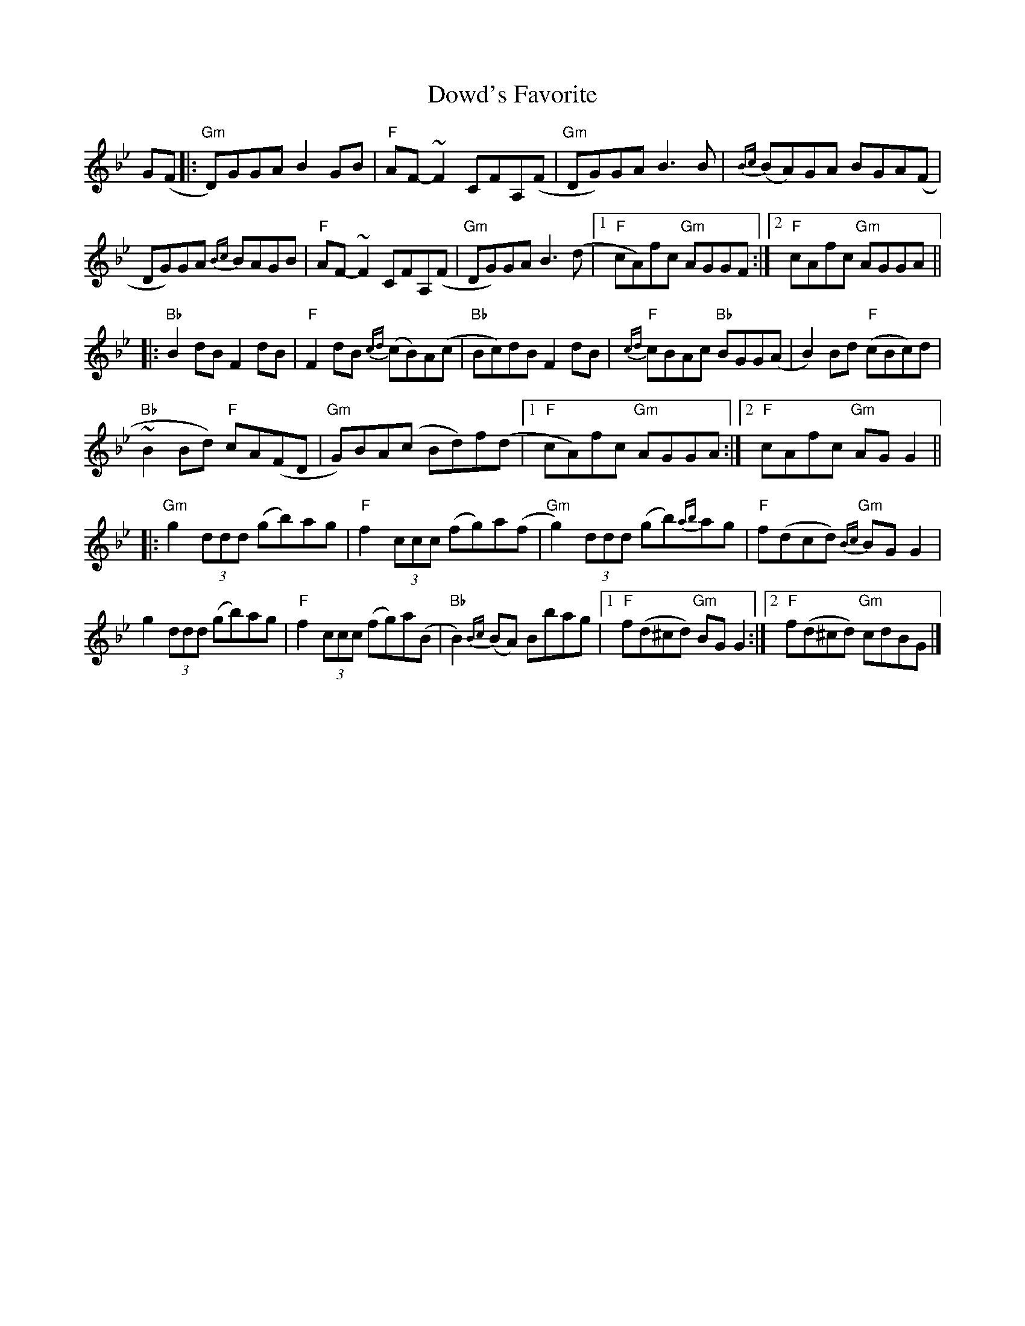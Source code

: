 X:1
T:Dowd's Favorite
R:Reel
K:Gm
%%printtempo 0
Q:160
G(F|:\
"Gm"D)GGA B2GB| "F"AF-~F2 CFA,(F|"Gm" DG)GAB3B| {Bc}(BA)GA BGA(F|
DG)GA {Bc}BAGB| "F"AF-~F2 CFA,(F|"Gm" DG)GAB3(d|1 "F"cA)fc "Gm"AGGF :|2 "F"cAfc "Gm"AGGA||
|:"Bb"B2 dBF2 dB| "F"F2 dB {cd}(cB)A(c| "Bb"Bc)dB F2dB| "F"{cd}cBAc "Bb"BGG(A| B2) Bd "F"(cBc)d|
"Bb"~B2Bd) "F"cA(FD| "Gm"G)BA(c Bd)f(d|1 "F"cA)fc "Gm"AGGA :|2 "F"cAfc "Gm"AGG2||
|:"Gm"g2 (3ddd (gb)ag| "F"f2 (3ccc (fg)a(f | "Gm"g2) (3ddd (gb){ab}ag| "F"f(dcd) "Gm" {Bc}BGG2|
g2 (3ddd (gb)ag|"F"f2 (3ccc (fg)a(B| "Bb"B2) {Bc}(BA) Bbag |1 "F"f(d^cd) "Gm"BGG2:|2 "F"f(d^cd) "Gm" cdBG|]
